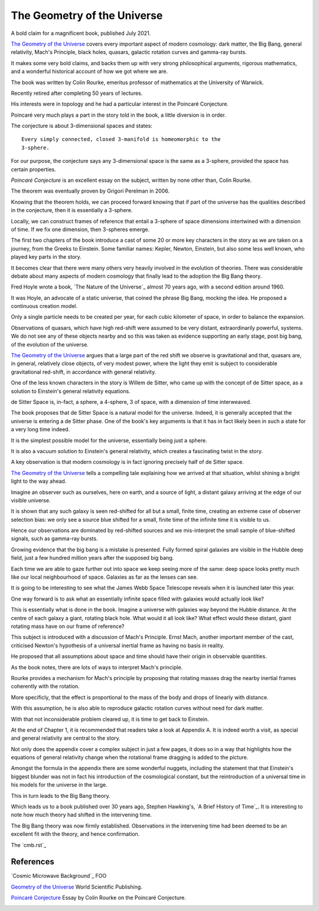 ==============================
 The Geometry of the Universe
==============================

A bold claim for a magnificent book, published July 2021.

`The Geometry of the Universe`_ covers every important aspect of
modern cosmology: dark matter, the Big Bang, general relativity,
Mach's Principle, black holes, quasars, galactic rotation curves and
gamma-ray bursts.

It makes some very bold claims, and backs them up with very strong
philosophical arguments, rigorous mathematics, and a wonderful
historical account of how we got where we are.

The book was written by Colin Rourke, emeritus professor of
mathematics at the University of Warwick.

Recently retired after completing 50 years of lectures.

His interests were in topology and he had a particular interest in the
Poincaré Conjecture. 

Poincaré very much plays a part in the story told in the book, a
little diversion is in order.

The conjecture is about 3-dimensional spaces and states::

  Every simply connected, closed 3-manifold is homeomorphic to the
  3-sphere.

For our purpose, the conjecture says any 3-dimensional space is the
same as a 3-sphere, provided the space has certain properties.

`Poincaré Conjecture` is an excellent essay on the subject, written by
none other than, Colin Rourke.

The theorem was eventually proven by Grigori Perelman in 2006.

Knowing that the theorem holds, we can proceed forward knowing that if
part of the universe has the qualities described in the conjecture,
then it is essentially a 3-sphere.  

Locally, we can construct frames of reference that entail a 3-sphere
of space dimensions intertwined with a dimension of time.  If we fix
one dimension, then 3-spheres emerge.

The first two chapters of the book introduce a cast of some 20 or more
key characters in the story as we are taken on a journey, from the
Greeks to Einstein.  Some familiar names: Kepler, Newton, Einstein,
but also some less well known, who played key parts in the story.

It becomes clear that there were many others very heavily involved in
the evolution of theories.  There was considerable debate about many
aspects of modern cosmology that finally lead to the adoption the Big
Bang theory.

Fred Hoyle wrote a book, `The Nature of the Universe`_ almost 70 years ago,
with a second edition around 1960.

It was Hoyle, an advocate of a static universe, that coined the phrase
Big Bang, mocking the idea.  He proposed a continuous creation model.

Only a single particle needs to be created per year, for each cubic
kilometer of space, in order to balance the expansion.

Observations of quasars, which have high red-shift were assumed to be
very distant, extraordinarily powerful, systems.  We do not see any of
these objects nearby and so this was taken as evidence supporting an
early stage, post big bang, of the evolution of the universe.

`The Geometry of the Universe`_ argues that a large part of the red
shift we observe is gravitational and that, quasars are, in general,
relatively close objects, of very modest power, where the light they
emit is subject to considerable gravitational red-shift, in accordance
with general relativity.

One of the less known characters in the story is Willem de Sitter, who
came up with the concept of de Sitter space, as a solution to
Einstein's general relativity equations.

de Sitter Space is, in-fact, a sphere, a 4-sphere, 3 of space, with a
dimension of time interweaved.

The book proposes that de Sitter Space is a natural model for the
universe.  Indeed, it is generally accepted that the universe is
entering a de Sitter phase.  One of the book's key arguments is that
it has in fact likely been in such a state for a very long time
indeed.

It is the simplest possible model for the universe, essentially being
just a sphere.

It is also a vacuum solution to Einstein's general relativity, which
creates a fascinating twist in the story.

A key observation is that modern cosmology is in fact ignoring
precisely half of de Sitter space.

`The Geometry of the Universe`_ tells a compelling tale explaining how
we arrived at that situation, whilst shining a bright light to the way
ahead. 

Imagine an observer such as ourselves, here on earth, and a source of
light, a distant galaxy arriving at the edge of our visible universe.

It is shown that any such galaxy is seen red-shifted for all but a
small, finite time, creating an extreme case of observer selection
bias: we only see a source blue shifted for a small, finite time of
the infinite time it is visible to us.

Hence our observations are dominated by red-shifted sources and we
mis-interpret the small sample of blue-shifted signals, such as
gamma-ray bursts.

Growing evidence that the big bang is a mistake is presented.  Fully
formed spiral galaxies are visible in the Hubble deep field, just a
few hundred million years after the supposed big bang.

Each time we are able to gaze further out into space we keep seeing
more of the same:  deep space looks pretty much like our local
neighbourhood of space. Galaxies as far as the lenses can see.

It is going to be interesting to see what the James Webb Space
Telescope reveals when it is launched later this year.

One way forward is to ask what an essentially infinite space filled
with galaxies would actually look like?

This is essentially what is done in the book.  Imagine a universe with
galaxies way beyond the Hubble distance.  At the centre of each galaxy
a giant, rotating black hole.  What would it all look like?  What
effect would these distant, giant rotating mass have on our frame of
reference?

This subject is introduced with a discussion of Mach's Principle.
Ernst Mach, another important member of the cast, criticised Newton's
hypothesis of a universal inertial frame as having no basis in
reality.

He proposed that all assumptions about space and time should have
their origin in observable quantities.

As the book notes, there are lots of ways to interpret Mach's
principle.  

Rourke provides a mechanism for Mach's principle by proposing that
rotating masses drag the nearby inertial frames coherently with the
rotation.

More specificly, that the effect is proportional to the mass of the
body and drops of linearly with distance.

With this assumption, he is also able to reproduce galactic rotation
curves without need for dark matter.

With that not inconsiderable problem cleared up, it is time to get
back to Einstein.

At the end of Chapter 1, it is recommended that readers take a look at
Appendix A.  It is indeed worth a visit, as special and general
relativity are central to the story.

Not only does the appendix cover a complex subject in just a few
pages, it does so in a way that highlights how the equations of
general relativity change when the rotational frame dragging is added
to the picture.

Amongst the formula in the appendix there are some wonderful nuggets,
including the statement that that Einstein's biggest blunder was not in
fact his introduction of the cosmological constant, but the
reintroduction of a universal time in his models for the universe in
the large.

This in turn leads to the Big Bang theory.

Which leads us to a book published over 30 years ago, Stephen
Hawking's, `A Brief History of Time`_.  It is interesting to note how
much theory had shifted in the intervening time.

The Big Bang theory was now firmly established.  Observations in the
intervening time had been deemed to be an excellent fit with the
theory, and hence confirmation.

The `cmb.rst`_








References
==========

`Cosmic Microwave Background`_  FOO

`Geometry of the Universe`_  World Scientific Publishing.

`Poincaré Conjecture`_ Essay by Colin Rourke on the Poincaré Conjecture.

.. _Geometry of the Universe: https://www.worldscientific.com/worldscibooks/10.1142/12195
.. _Poincaré Conjecture: http://msp.warwick.ac.uk/~cpr/poincare.pdf
.. _Appendix A: Introduction to special and general relativity
.. _Appendix F: 
